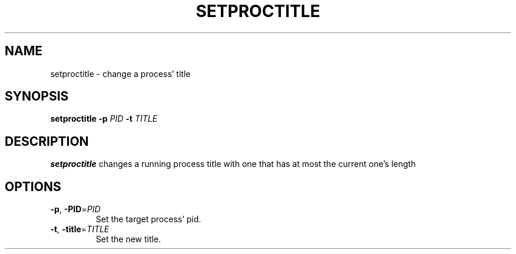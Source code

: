 .TH SETPROCTITLE 1
.SH NAME
setproctitle \- change a process' title
.SH SYNOPSIS
.B setproctitle
\fB\-p\fR \fIPID\fR
\fB\-t\fR \fITITLE\fR
.SH DESCRIPTION
.B setproctitle
changes a running process title with one that has at most the current one's length
.SH OPTIONS
.TP
.BR \-p ", " \-PID =\fIPID\fR
Set the target process' pid.
.TP
.BR \-t ", " \-title =\fITITLE\fR
Set the new title.